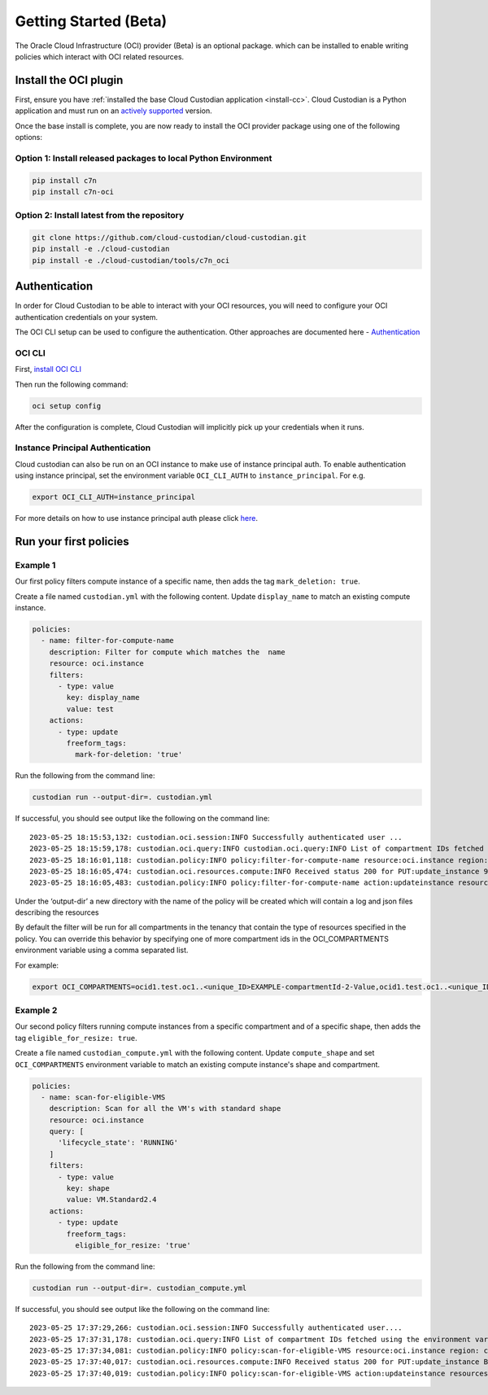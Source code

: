 .. _oci_gettingstarted:

Getting Started (Beta)
=======================

The Oracle Cloud Infrastructure (OCI) provider (Beta) is an optional package. which can be installed to enable
writing policies which interact with OCI related resources.



.. _oci_install-custodian:

Install the OCI plugin
-----------------------

First, ensure you have :ref:`installed the base Cloud Custodian application
<install-cc>`. Cloud Custodian is a Python application and must run on an
`actively supported <https://devguide.python.org/#status-of-python-branches>`_
version.

Once the base install is complete, you are now ready to install the OCI provider package
using one of the following options:

Option 1: Install released packages to local Python Environment
"""""""""""""""""""""""""""""""""""""""""""""""""""""""""""""""

.. code-block:: bash

    pip install c7n
    pip install c7n-oci


Option 2: Install latest from the repository
"""""""""""""""""""""""""""""""""""""""""""""

.. code-block:: bash

    git clone https://github.com/cloud-custodian/cloud-custodian.git
    pip install -e ./cloud-custodian
    pip install -e ./cloud-custodian/tools/c7n_oci

.. _oci_authenticate:

Authentication
--------------

In order for Cloud Custodian to be able to interact with your OCI resources, you will need to
configure your OCI authentication credentials on your system.

The OCI CLI setup can be used to configure the authentication. Other approaches are documented here -
`Authentication <https://docs.oracle.com/en-us/iaas/Content/API/Concepts/sdk_authentication_methods.htm>`_

OCI CLI
"""""""

First, `install OCI CLI <https://docs.oracle.com/en-us/iaas/Content/API/SDKDocs/cliinstall.htm>`_

Then run the following command:

.. code-block:: bash

    oci setup config

After the configuration is complete, Cloud Custodian will implicitly pick up your credentials when it runs.


Instance Principal Authentication
"""""""""""""""""""""""""""""""""

Cloud custodian can also be run on an OCI instance to make use of instance principal auth.
To enable authentication using instance principal, set the environment variable ``OCI_CLI_AUTH`` to ``instance_principal``.
For e.g.

.. code-block:: bash

    export OCI_CLI_AUTH=instance_principal


For more details on how to use instance principal auth please click `here <https://docs.oracle.com/en-us/iaas/Content/Identity/Tasks/callingservicesfrominstances.htm>`_.

.. _oci_run-policy:

Run your first policies
-----------------------

Example 1
"""""""""

Our first policy filters compute instance of a specific name, then adds the tag ``mark_deletion: true``.

Create a file named ``custodian.yml`` with the following content. Update ``display_name`` to match an existing compute instance.

.. code-block:: yaml

    policies:
      - name: filter-for-compute-name
        description: Filter for compute which matches the  name
        resource: oci.instance
        filters:
          - type: value
            key: display_name
            value: test
        actions:
          - type: update
            freeform_tags:
              mark-for-deletion: 'true'


Run the following from the command line:

.. code-block:: bash

    custodian run --output-dir=. custodian.yml

If successful, you should see output like the following on the command line::

    2023-05-25 18:15:53,132: custodian.oci.session:INFO Successfully authenticated user ...
    2023-05-25 18:15:59,178: custodian.oci.query:INFO custodian.oci.query:INFO List of compartment IDs fetched using the ResourceSearchClient: {'ocid1.test.oc1..<unique_ID>EXAMPLE-compartmentId-1-Value', 'ocid1.test.oc1..<unique_ID>EXAMPLE-compartmentId-3-Value'}
    2023-05-25 18:16:01,118: custodian.policy:INFO policy:filter-for-compute-name resource:oci.instance region: count:1 time:7.98
    2023-05-25 18:16:05,474: custodian.oci.resources.compute:INFO Received status 200 for PUT:update_instance 9A14E2D68AC94772849C75E10BC963/089249DEBA83A0BDA50BFF759BCF49/38040CF37F35674339E653B2DED1E0
    2023-05-25 18:16:05,483: custodian.policy:INFO policy:filter-for-compute-name action:updateinstance resources:1 execution_time:4.34


Under the ‘output-dir’ a new directory with the name of the policy will be created which will contain a log and json files describing the resources

By default the filter will be run for all compartments in the tenancy that contain the type of resources specified in the policy.
You can override this behavior by specifying one of more compartment ids in the
OCI_COMPARTMENTS environment variable using a comma separated list.

| For example:

.. code-block:: bash

    export OCI_COMPARTMENTS=ocid1.test.oc1..<unique_ID>EXAMPLE-compartmentId-2-Value,ocid1.test.oc1..<unique_ID>EXAMPLE-compartmentId-3-Value

Example 2
"""""""""

Our second policy filters running compute instances from a specific compartment and of a specific shape, then adds the tag ``eligible_for_resize: true``.

Create a file named ``custodian_compute.yml`` with the following content.
Update ``compute_shape`` and set  ``OCI_COMPARTMENTS`` environment variable to match an existing compute instance's shape and compartment.

.. code-block:: yaml

    policies:
      - name: scan-for-eligible-VMS
        description: Scan for all the VM's with standard shape
        resource: oci.instance
        query: [
          'lifecycle_state': 'RUNNING'
        ]
        filters:
          - type: value
            key: shape
            value: VM.Standard2.4
        actions:
          - type: update
            freeform_tags:
              eligible_for_resize: 'true'

Run the following from the command line:


.. code-block:: bash

    custodian run --output-dir=. custodian_compute.yml

If successful, you should see output like the following on the command line::

    2023-05-25 17:37:29,266: custodian.oci.session:INFO Successfully authenticated user....
    2023-05-25 17:37:31,178: custodian.oci.query:INFO List of compartment IDs fetched using the environment variable $OCI_COMPARTMENTS: ['ocid1.test.oc1..<unique_ID>EXAMPLE-compartmentId-1-Value']
    2023-05-25 17:37:34,081: custodian.policy:INFO policy:scan-for-eligible-VMS resource:oci.instance region: count:1 time:4.81
    2023-05-25 17:37:40,017: custodian.oci.resources.compute:INFO Received status 200 for PUT:update_instance BC73BEB7054628AE3EF32E6A2B2A21/AD767EBA6342A2E333115D0BF5779C/FD20E19F47557E5A54D97E361615B7
    2023-05-25 17:37:40,019: custodian.policy:INFO policy:scan-for-eligible-VMS action:updateinstance resources:1 execution_time:5.94




